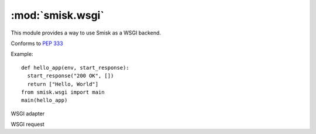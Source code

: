 :mod:`smisk.wsgi`
=================================================

.. module:: smisk.wsgi

This module provides a way to use Smisk as a WSGI backend.

Conforms to :pep:`333`

Example::

  def hello_app(env, start_response):
    start_response("200 OK", [])
    return ["Hello, World"]
  from smisk.wsgi import main
  main(hello_app)


.. function:: is_hop_by_hop(header_name)

  Return true if 'header_name' is an HTTP/1.1 "Hop-by-Hop" header


.. function:: main(wsgi_app, appdir=None, bind=None, forks=None, handle_errors=True, cli=True)

  Helper for setting up and running an application.

  This is normally what you do in your top module ``__init__``::

    from smisk.wsgi import main
    from your.app import wsgi_app
    main(wsgi_app)

  Your module is now a runnable program which automatically
  configures and runs your application. There is also a Command Line
  Interface if *cli*  evaluates to ``True``.

  :param wsgi_app:
    A WSGI application
  :param appdir:
    Path to the applications base directory.
  :param bind:
    Bind to address (and port). Note that this overrides
    ``SMISK_BIND``.
  :param forks:
    Number of child processes to spawn.
  :param handle_errors:
    Handle any errors by wrapping calls in
    *handle_errors_wrapper()*
  :param cli:
    Act as a *Command Line Interface*, parsing command line
    arguments and options.
  :rtype:
    None



.. class:: smisk.wsgi.Gateway(smisk.core.Application)

  WSGI adapter
  
  .. method:: __init__(wsgi_app)
  
  .. method:: service()

  .. method:: start_response(status, headers, exc_info=None)

    *start_response()* callable as specified by PEP 333


.. class:: smisk.wsgi.Request(smisk.core.Request)

  WSGI request

  .. method:: prepare(app)

    Set up the environment for one request

  .. method:: send_file(path)

